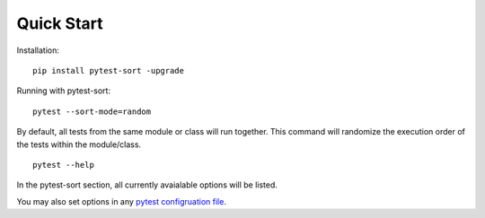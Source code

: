 Quick Start
===========

Installation::

   pip install pytest-sort -upgrade

Running with pytest-sort::

   pytest --sort-mode=random

By default, all tests from the same module or class will run together.  This command will randomize the execution order of the tests within the module/class.

::

   pytest --help


In the pytest-sort section, all currently avaialable options will be listed.

You may also set options in any `pytest configruation file`_.

.. _pytest configruation file: https://docs.pytest.org/en/stable/reference/customize.html
